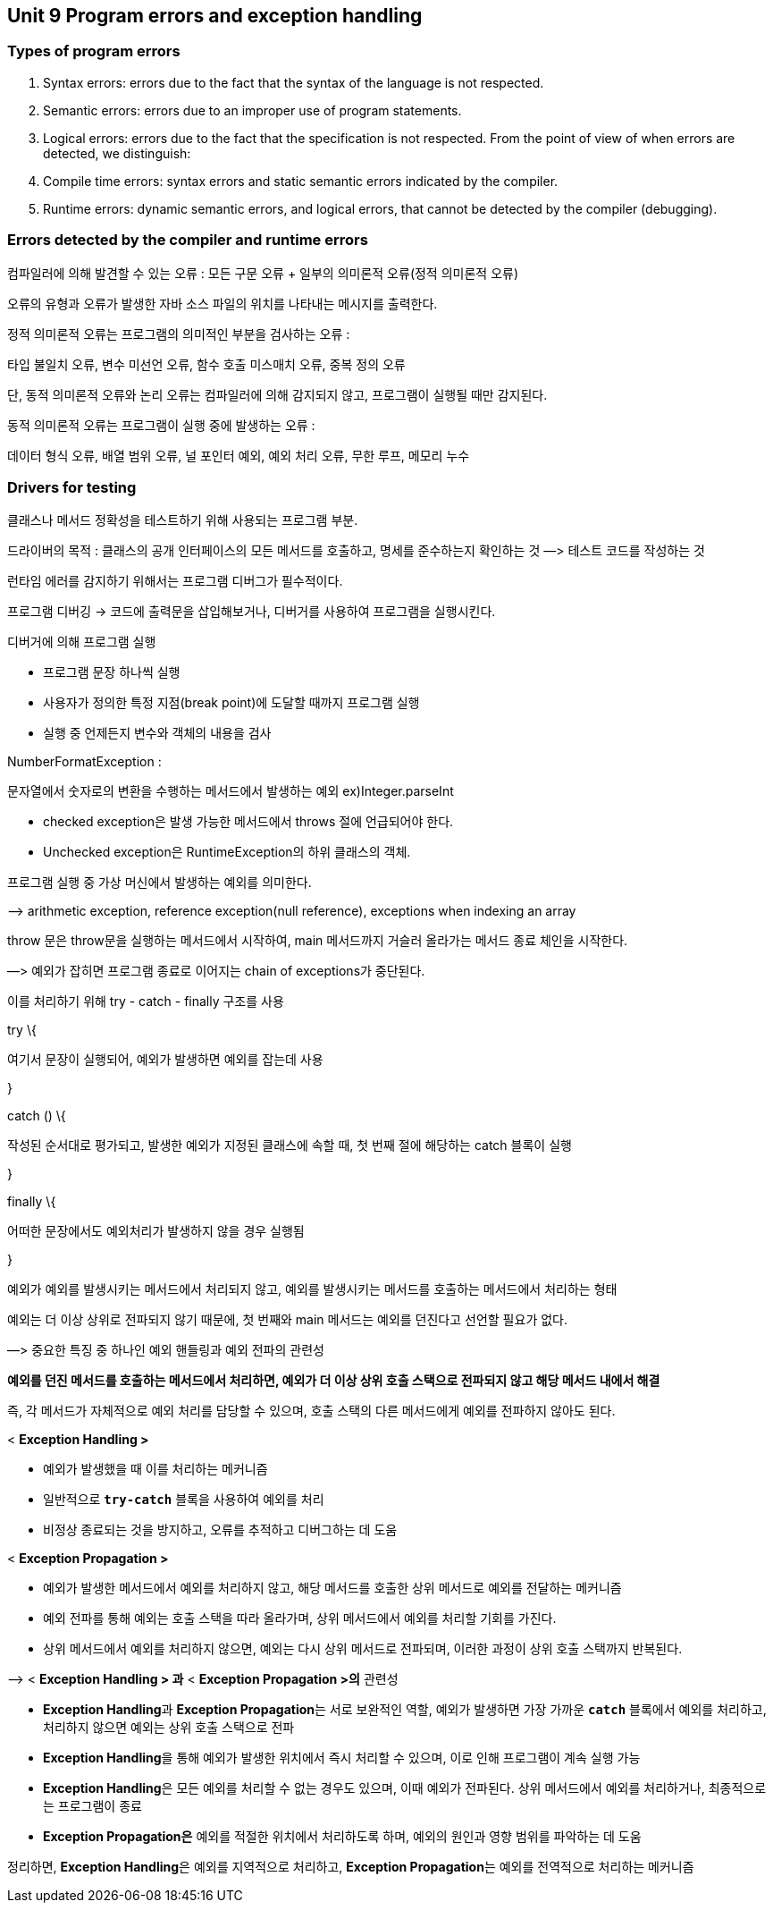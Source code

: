 == Unit 9 Program errors and exception handling

=== Types of program errors

[arabic]
. Syntax errors: errors due to the fact that the syntax of the language
is not respected.
. Semantic errors: errors due to an improper use of program statements.
. Logical errors: errors due to the fact that the specification is not
respected. From the point of view of when errors are detected, we
distinguish:
. Compile time errors: syntax errors and static semantic errors
indicated by the compiler.
. Runtime errors: dynamic semantic errors, and logical errors, that
cannot be detected by the compiler (debugging).

=== Errors detected by the compiler and runtime errors

컴파일러에 의해 발견할 수 있는 오류 : 모든 구문 오류 + 일부의 의미론적
오류(정적 의미론적 오류)

오류의 유형과 오류가 발생한 자바 소스 파일의 위치를 나타내는 메시지를
출력한다.

정적 의미론적 오류는 프로그램의 의미적인 부분을 검사하는 오류 :

타입 불일치 오류, 변수 미선언 오류, 함수 호출 미스매치 오류, 중복 정의
오류

단, 동적 의미론적 오류와 논리 오류는 컴파일러에 의해 감지되지 않고,
프로그램이 실행될 때만 감지된다.

동적 의미론적 오류는 프로그램이 실행 중에 발생하는 오류 :

데이터 형식 오류, 배열 범위 오류, 널 포인터 예외, 예외 처리 오류, 무한
루프, 메모리 누수

=== Drivers for testing

클래스나 메서드 정확성을 테스트하기 위해 사용되는 프로그램 부분.

드라이버의 목적 : 클래스의 공개 인터페이스의 모든 메서드를 호출하고,
명세를 준수하는지 확인하는 것 —> 테스트 코드를 작성하는 것

런타임 에러를 감지하기 위해서는 프로그램 디버그가 필수적이다.

프로그램 디버깅 → 코드에 출력문을 삽입해보거나, 디버거를 사용하여
프로그램을 실행시킨다.

디버거에 의해 프로그램 실행

* 프로그램 문장 하나씩 실행
* 사용자가 정의한 특정 지점(break point)에 도달할 때까지 프로그램 실행
* 실행 중 언제든지 변수와 객체의 내용을 검사

NumberFormatException :

문자열에서 숫자로의 변환을 수행하는 메서드에서 발생하는 예외
ex)Integer.parseInt

* checked exception은 발생 가능한 메서드에서 throws 절에 언급되어야
한다.
* Unchecked exception은 RuntimeException의 하위 클래스의 객체.

프로그램 실행 중 가상 머신에서 발생하는 예외를 의미한다.

—> arithmetic exception, reference exception(null reference), exceptions
when indexing an array

throw 문은 throw문을 실행하는 메서드에서 시작하여, main 메서드까지
거슬러 올라가는 메서드 종료 체인을 시작한다.

—> 예외가 잡히면 프로그램 종료로 이어지는 chain of exceptions가
중단된다.

이를 처리하기 위해 try - catch - finally 구조를 사용

try \{

여기서 문장이 실행되어, 예외가 발생하면 예외를 잡는데 사용

}

catch () \{

작성된 순서대로 평가되고, 발생한 예외가 지정된 클래스에 속할 때, 첫 번째
절에 해당하는 catch 블록이 실행

}

finally \{

어떠한 문장에서도 예외처리가 발생하지 않을 경우 실행됨

}

예외가 예외를 발생시키는 메서드에서 처리되지 않고, 예외를 발생시키는
메서드를 호출하는 메서드에서 처리하는 형태

예외는 더 이상 상위로 전파되지 않기 때문에, 첫 번째와 main 메서드는
예외를 던진다고 선언할 필요가 없다.

—> 중요한 특징 중 하나인 예외 핸들링과 예외 전파의 관련성

*예외를 던진 메서드를 호출하는 메서드에서 처리하면, 예외가 더 이상 상위
호출 스택으로 전파되지 않고 해당 메서드 내에서 해결*

즉, 각 메서드가 자체적으로 예외 처리를 담당할 수 있으며, 호출 스택의
다른 메서드에게 예외를 전파하지 않아도 된다.

< *Exception Handling >*

* 예외가 발생했을 때 이를 처리하는 메커니즘
* 일반적으로 *`try-catch`* 블록을 사용하여 예외를 처리
* 비정상 종료되는 것을 방지하고, 오류를 추적하고 디버그하는 데 도움

< *Exception Propagation >*

* 예외가 발생한 메서드에서 예외를 처리하지 않고, 해당 메서드를 호출한
상위 메서드로 예외를 전달하는 메커니즘
* 예외 전파를 통해 예외는 호출 스택을 따라 올라가며, 상위 메서드에서
예외를 처리할 기회를 가진다.
* 상위 메서드에서 예외를 처리하지 않으면, 예외는 다시 상위 메서드로
전파되며, 이러한 과정이 상위 호출 스택까지 반복된다.

—> < *Exception Handling > 과* < *Exception Propagation >의* 관련성

* **Exception Handling**과 **Exception Propagation**는 서로 보완적인
역할, 예외가 발생하면 가장 가까운 *`catch`* 블록에서 예외를 처리하고,
처리하지 않으면 예외는 상위 호출 스택으로 전파
* **Exception Handling**을 통해 예외가 발생한 위치에서 즉시 처리할 수
있으며, 이로 인해 프로그램이 계속 실행 가능
* **Exception Handling**은 모든 예외를 처리할 수 없는 경우도 있으며,
이때 예외가 전파된다. 상위 메서드에서 예외를 처리하거나, 최종적으로는
프로그램이 종료
* *Exception Propagation은* 예외를 적절한 위치에서 처리하도록 하며,
예외의 원인과 영향 범위를 파악하는 데 도움

정리하면, **Exception Handling**은 예외를 지역적으로 처리하고,
**Exception Propagation**는 예외를 전역적으로 처리하는 메커니즘
